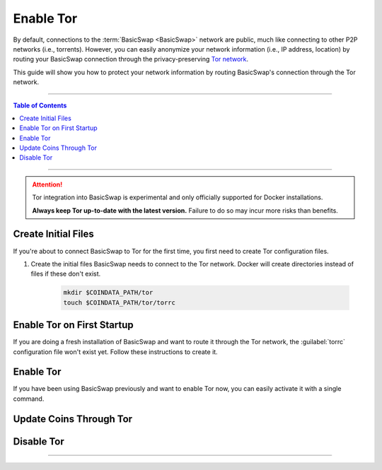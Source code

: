 ==========
Enable Tor
==========

.. title::
   BasicSwap DEX Tor Usage Guide
   
.. meta::
   :description lang=en: Learn how to enable Tor on BasicSwap.
   :keywords lang=en: Particl, DEX, Trading, Exchange, Buy Crypto, Sell Crypto, Installation, Quickstart, Blockchain, Privacy, E-Commerce, multi-vendor marketplace, online marketplace

By default, connections to the :term:`BasicSwap <BasicSwap>` network are public, much like connecting to other P2P networks (i.e., torrents). However, you can easily anonymize your network information (i.e., IP address, location) by routing your BasicSwap connection through the privacy-preserving `Tor network <https://www.torproject.org/>`_.


This guide will show you how to protect your network information by routing BasicSwap's connection through the Tor network.

----

.. contents:: Table of Contents
   :local:
   :backlinks: none
   :depth: 2

----

.. attention::

    Tor integration into BasicSwap is experimental and only officially supported for Docker installations. 

    **Always keep Tor up-to-date with the latest version.** Failure to do so may incur more risks than benefits.

Create Initial Files
====================

If you're about to connect BasicSwap to Tor for the first time, you first need to create Tor configuration files.

.. rst-class:: bignums

#. Create the initial files BasicSwap needs to connect to the Tor network. Docker will create directories instead of files if these don't exist.

    .. code-block:: bash
    
       mkdir $COINDATA_PATH/tor
       touch $COINDATA_PATH/tor/torrc

Enable Tor on First Startup
===========================

If you are doing a fresh installation of BasicSwap and want to route it through the Tor network, the :guilabel:`torrc` configuration file won't exist yet. Follow these instructions to create it.

.. rst-class:: bignums

    #. Install BasicSwap through the installation process detailed :doc:`here <../basicswap-guides/basicswapguides_installation>`.  

    #. Create the :guilabel:`torrc` configuration file by typing these two commands **one by one**.

       .. code-block:: bash

          docker compose -f docker-compose_with_tor.yml run --name tor --rm tor \
                tor --allow-missing-torrc --SocksPort 0.0.0.0:9050

          docker compose -f docker-compose_with_tor.yml run -e TOR_PROXY_HOST=172.16.238.200 --rm swapclient \
                basicswap-prepare --usetorproxy --datadir=/coindata --withcoins=monero,particl

    #. Start BasicSwap with the following command.
    
       .. code-block:: bash          

          docker compose -f docker-compose_with_tor.yml up   

Enable Tor
==========

If you have been using BasicSwap previously and want to enable Tor now, you can easily activate it with a single command.

.. rst-class:: bignums

    #. Shutdown BasicSwap entirely.

    #. Enable Tor and make the required modifications to your data directory.

       .. code-block:: bash

          docker compose -f docker-compose_with_tor.yml run -e TOR_PROXY_HOST=172.16.238.200 --rm swapclient \
                basicswap-prepare --datadir=/coindata --enabletor

    #. Start BasicSwap along with Tor.

       .. code-block:: bash

          export COINDATA_PATH=/var/data/coinswaps && docker compose -f docker-compose_with_tor.yml up

Update Coins Through Tor
========================

.. rst-class:: bignums

    #. Shutdown BasicSwap entirely.

    #. Start a Tor-connected BasicSwap instance in the background.

       .. code-block:: bash

          docker compose -f docker-compose_with_tor.yml up -d tor

    #. Update the coin you want by typing this command and modifying the :guilabel:`withcoins` argument.

       .. code-block:: bash

          docker compose -f docker-compose_with_tor.yml run -e TOR_PROXY_HOST=172.16.238.200 --rm swapclient \
                basicswap-prepare --usetorproxy --datadir=/coindata --preparebinonly --withcoins=bitcoin

    #. Once the process from the last step completes, shutdown BasicSwap instance running in the background. 

       .. code-block:: bash

          docker compose -f docker-compose_with_tor.yml stop

Disable Tor
===========

.. rst-class:: bignums

    #. Shutdown BasicSwap entirely.

    #. Enable Tor and make the required modifications to your data directory.

       .. code-block:: bash

          docker compose -f docker-compose_with_tor.yml run --rm swapclient \
                basicswap-prepare --datadir=/coindata --disabletor

    #. Start Tor normally.

       .. code-block:: bash

          export COINDATA_PATH=/var/data/coinswaps && docker-compose up

----

.. seealso::

 - BasicSwap Explained - :doc:`BasicSwap Explained <../basicswap-dex/basicswap_explained>`
 - BasicSwap Guides - :doc:`Install BasicSwap <../basicswap-guides/basicswapguides_installation>`
 - BasicSwap Guides - :doc:`Update BasicSwap <../basicswap-guides/basicswapguides_update>`
 - BasicSwap Guides - :doc:`Make an Offer <../basicswap-guides/basicswapguides_make>`
 - BasicSwap Guides - :doc:`Take an Offer <../basicswap-guides/basicswapguides_take>`
